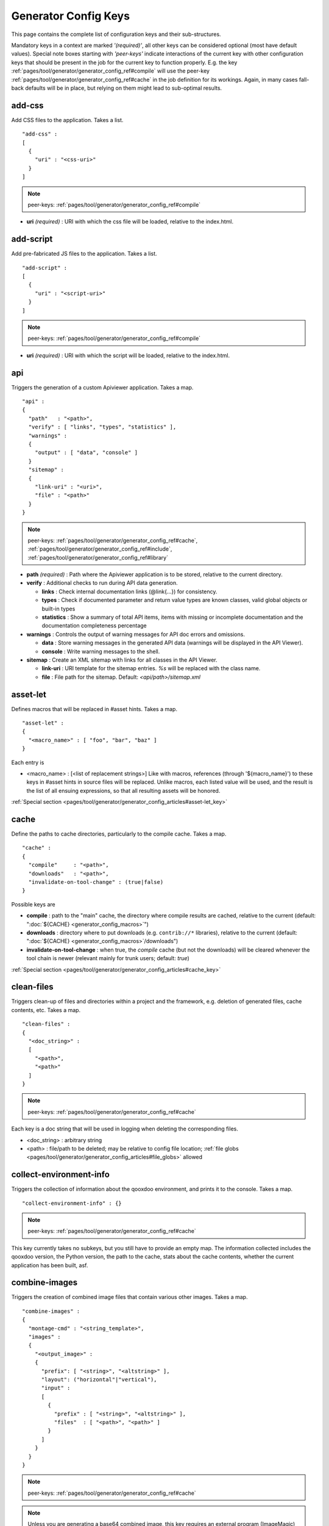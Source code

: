 .. _pages/tool/generator/generator_config_ref#reference_listing_of_config_keys:

Generator Config Keys
********************************

This page contains the complete list of configuration keys and their sub-structures.

Mandatory keys in a context are marked *'(required)'*, all other keys can be considered optional (most have default values). Special note boxes starting with *'peer-keys'* indicate interactions of the current key with other  configuration keys that should be present in the job for the current key to function properly. E.g. the key :ref:`pages/tool/generator/generator_config_ref#compile` will use the peer-key :ref:`pages/tool/generator/generator_config_ref#cache` in the job definition for its workings. Again, in many cases fall-back defaults will be in place, but relying on them might lead to sub-optimal results.

.. _pages/tool/generator/generator_config_ref#add-css:

add-css
==========

Add CSS files to the application. Takes a list.

::

  "add-css" :
  [
    {
      "uri" : "<css-uri>"
    }
  ]

.. note::

  peer-keys: :ref:`pages/tool/generator/generator_config_ref#compile`

* **uri** *(required)* : URI with which the css file will be loaded, relative to the index.html.

.. _pages/tool/generator/generator_config_ref#add-script:

add-script
==========

Add pre-fabricated JS files to the application. Takes a list.

::

  "add-script" :
  [
    {
      "uri" : "<script-uri>"
    }
  ]

.. note::

  peer-keys: :ref:`pages/tool/generator/generator_config_ref#compile`

* **uri** *(required)* : URI with which the script will be loaded, relative to the index.html.

.. _pages/tool/generator/generator_config_ref#api:

api
===

Triggers the generation of a custom Apiviewer application. Takes a map.

::

  "api" :
  {
    "path"   : "<path>",
    "verify" : [ "links", "types", "statistics" ],
    "warnings" :
    {
      "output" : [ "data", "console" ]
    }
    "sitemap" :
    {
      "link-uri" : "<uri>",
      "file" : "<path>"
    }
  }

.. note::

  peer-keys: :ref:`pages/tool/generator/generator_config_ref#cache`, :ref:`pages/tool/generator/generator_config_ref#include`, :ref:`pages/tool/generator/generator_config_ref#library`

* **path** *(required)* : Path where the Apiviewer application is to be stored, relative to the current directory.
* **verify** : Additional checks to run during API data generation.

  * **links** : Check internal documentation links (@link{...}) for consistency.
  * **types** : Check if documented parameter and return value types are known classes, valid global objects or built-in types
  * **statistics** : Show a summary of total API items, items with missing or incomplete documentation and the documentation completeness percentage

* **warnings** : Controls the output of warning messages for API doc errors and omissions.

  * **data** : Store warning messages in the generated API data (warnings will be displayed in the API Viewer).
  * **console** : Write warning messages to the shell.

* **sitemap** : Create an XML sitemap with links for all classes in the API Viewer.

  * **link-uri** : URI template for the sitemap entries. `%s` will be replaced with the class name.
  * **file** : File path for the sitemap. Default: `<api/path>/sitemap.xml`

.. _pages/tool/generator/generator_config_ref#asset-let:

asset-let
=========

Defines macros that will be replaced in #asset hints. Takes a map.

::

  "asset-let" :
  {
    "<macro_name>" : [ "foo", "bar", "baz" ]
  }

Each entry is

* <macro_name> : [<list of replacement strings>] Like with macros, references (through '${macro_name}') to these keys in #asset hints in source files will be replaced. Unlike macros, each listed value will be used, and the result is the list of all ensuing expressions, so that all resulting assets will be honored.

:ref:`Special section <pages/tool/generator/generator_config_articles#asset-let_key>`

.. _pages/tool/generator/generator_config_ref#cache:

cache
=====

Define the paths to cache directories, particularly to the compile cache. Takes a map.

::

  "cache" :
  {
    "compile"     : "<path>",
    "downloads"   : "<path>",
    "invalidate-on-tool-change" : (true|false)
  }

Possible keys are

* **compile** : path to the "main" cache, the directory where compile results are cached, relative to the current (default:  ":doc:`${CACHE} <generator_config_macros>`")
* **downloads** : directory where to put downloads (e.g. ``contrib://*`` libraries), relative to the current (default: ":doc:`${CACHE} <generator_config_macros>`/downloads")
* **invalidate-on-tool-change** : when true, the *compile* cache (but not the downloads) will be cleared whenever the tool chain is newer (relevant mainly for trunk users; default: *true*)

:ref:`Special section <pages/tool/generator/generator_config_articles#cache_key>`

.. _pages/tool/generator/generator_config_ref#clean-files:

clean-files
===========

Triggers clean-up of files and directories within a project and the framework, e.g. deletion of generated files, cache contents, etc. Takes a map.

::

  "clean-files" :
  {
    "<doc_string>" :
    [
      "<path>",
      "<path>"
    ]
  }

.. note::

  peer-keys: :ref:`pages/tool/generator/generator_config_ref#cache`

Each key is a doc string that will be used in logging when deleting the corresponding files.

* <doc_string> : arbitrary string
* <path>       : file/path to be deleted; may be relative to config file location; :ref:`file globs <pages/tool/generator/generator_config_articles#file_globs>` allowed

.. _pages/tool/generator/generator_config_ref#collect-environment-info:

collect-environment-info
========================

Triggers the collection of information about the qooxdoo environment, and prints it to the console. Takes a map.

::

  "collect-environment-info" : {}

.. note::

  peer-keys: :ref:`pages/tool/generator/generator_config_ref#cache`

This key currently takes no subkeys, but you still have to provide an empty map. The information collected includes the qooxdoo version, the Python version, the path to the cache, stats about the cache contents, whether the current application has been built, asf.


.. _pages/tool/generator/generator_config_ref#combine-images:

combine-images
==============

Triggers the creation of combined image files that contain various other images. Takes a map.

::

  "combine-images" :
  {
    "montage-cmd" : "<string_template>",
    "images" :
    {
      "<output_image>" :
      {
        "prefix": [ "<string>", "<altstring>" ],
        "layout": ("horizontal"|"vertical"),
        "input" :
        [
          {
            "prefix" : [ "<string>", "<altstring>" ],
            "files"  : [ "<path>", "<path>" ]
          }
        ]
      }
    }
  }

.. note::

  peer-keys: :ref:`pages/tool/generator/generator_config_ref#cache`

.. note::

  Unless you are generating a base64 combined image, this key requires an external program (ImageMagic) to run successfully.

* **montage-cmd** *(experimental)*: command line for the ImageMagick `montage` command. If you create a binary combined image (e.g. .png, .gif), the *montage* command line utility will be invoked. This command template will be used to invoke it, and is exposed here so you can adjust it to your local ImageMagick installation. If you tweak this template and shuffle things around, make sure the placholders ``%(<name>)s`` remain intact. Example values are:

  * ``"montage @%(tempfile)s -geometry +0+0 -gravity NorthWest -tile %(orientation)s -background None %(combinedfile)s"`` *(for ImageMagick v6.x)*
  * ``"montage -geometry +0+0 -gravity NorthWest -tile %(orientation)s -background None @%(tempfile)s %(combinedfile)s``" *(for ImageMagick v5.x)*

  (default: *""*)

* **images** : map with combine entries

  * **<output_image>** : path of output file; may be relative to the config file location; the file ending determins the file format; use *.png*, *.gif*, etc. for binary formats, or *.b64.json* for base64 combined image

    * **prefix** *(required)*: takes a list; the first element is a prefix of the path given in <output_image>, leading up to, but not including, the library name space of the output image; this prefix will be stripped from the ouput path, and will be replaced by an optional second element of this setting, to eventually obtain the image id of the output image;
    * **layout** : either "horizontal" or "vertical"; defines the layout of images within the combined image (default: "horizontal")
    * **input** *(required)*: list of groups of input files, each group sharing the same prefix; each group consists of:

       * **prefix** *(required)*: takes a list; analogous to the *prefix* attribute of the ouput image, the first element of the setting will be stripped from the path of each input file, and replaced by an optional second element, to obtain the corresponding image id
       * **files** : the list of input image files (:ref:`file globs <pages/tool/generator/generator_config_articles#file_globs>` allowed); may be relative to config file location

The image id's of both the input and output files will be collected in an accompanying *<output_name>.meta* file, for later processing by the generator when creating source and build versions of the app. You may move these files around after creation, but you'll have to keep the combined image and its .meta file together in the same directory. At generation time, the generator will look for an accompanying .meta file for every image file it finds in a library. The combined image's image id will be refreshed from its current location relative to the library's resource path. But the clipped images (the images inside the combined image) will be registered under the image id's given in the .meta file (and for browser that don't support combined images, they'll have to be available on disk under this exact image id).

.. _pages/tool/generator/generator_config_ref#compile:

compile
=======

Triggers the generation of a source or build version of the app. Takes a map.

::

  "compile" :
  {
    "type" : "(source|build|hybrid)"
  }

.. note::

  peer-keys: :ref:`pages/tool/generator/generator_config_ref#compile-options`, :ref:`pages/tool/generator/generator_config_ref#cache`, :ref:`pages/tool/generator/generator_config_ref#include`, :ref:`pages/tool/generator/generator_config_ref#library`

Generate Javascript file(s) for the application that can be loaded in the browser. This includes an inital file that acts as the loader and needs to be included by e.g. the hosting index.html page, and possibly other JS files with class code, I18N files, asf. All necessary settings for the compile run are given in the *compile-options* key, so make sure this one is properly filled.

Possible keys are

* **type** : which build type of the application should be generated (default: *source*); the types are:

  * **source** : all class code and other resources (images etc.) required for the application are referenced in their original source files on disk (e.g. application classes, framework classes, contrib/library classes, etc.); this is optimal for development and debugging (per-file error messages, setting break-points, additional checks and logging are enabled, etc.) but loads slower due to the many individual files; it is also less amenable to loading the application through a web server, and should usually be run directly from the disk (using the *file://* protocol)
  * **hybrid** : is also a development build type and combines some of the advantages of the build version with the source version; as with the source build type, a selected set of classes are loaded directly from their source files (as specified in :ref:`compile-options/code/except <pages/tool/generator/generator_config_ref#compile-options>`); the other classes required by the application are compiled together in common .js files; this allows for faster load times while retaining good debuggability of the selected classes
  * **build** : is the deployment build type; all classes are compiled into a set of common .js files, to minimize load requests; the class code is optionally compressed and optimized (cf. :ref:`compile-options/code/optimize <pages/tool/generator/generator_config_ref#compile-options>`); resource files from all involved libraries are copied to the build directoy, so that it is fully functional and self-contained, and can be copied to e.g. a web server; this build type is unsuitable for development activities, as the code is hard to read and certain development features are optimized away, so it should only be used for production deployment of the application

.. _pages/tool/generator/generator_config_ref#compile-options:

compile-options
===============

Specify various options for compile (and other) keys. Takes a map.

::

  "compile-options" :
  {
    "paths" :
    {
      "file"            : "<path>",
      "file-prefix"     : "<path>",
      "app-root"        : "<path>",
      "gzip"            : (true|false),
      "loader-template" : "<path>"
    },
    "uris" :
    {
      "script"          : "script",
      "resource"        : "resource",
      "add-nocache-param" : (true|false)
    },
    "code" :
    {
      "format"          : (true|false),
      "locales"         : ["de", "en"],
      "optimize"        : ["basecalls", "comments", "privates", "strings", "variables", "variants", "whitespace"],
      "decode-uris-plug"  : "<path>",
      "except"          : ["myapp.classA", "myapp.util.*"]
    }
  }

The *compile-options* key informs all compile actions of the generator. Settings of this key are used e.g. by the jobs that create the source and the build version of an application, though in varying degrees (e.g. the source job only utilizes a few of the settings in this key, and ignores the others). Output Javascript file(s) are generated into the directory of the *paths/file* value, with *path/file* itself being the primary output file. If *paths/file* is not given, the ``APPLICATION`` macro has to be set in the global :ref:`let <pages/tool/generator/generator_config#listing_of_keys_in_context>` section with a proper name, in order to determine a default output file name. For further information see the individual key descriptions to find out which build type utilizes it (in the descriptions, *(<type>)* refers to the :ref:`compile/type <pages/tool/generator/generator_config_ref#compile>`, e.g. *source* or *build*)

Possible keys are

* **paths** : paths for the generated output

  * **file** : the path to the compile output file; can be relative to the config's directory (default: *<type>/script/<appname>.js*)
  * **file-prefix** : path to a file containing %{JS} which will be inserted verbatim at the beginning of each generated output file; this could be a comment with copyright headers (default: *undefined*)
  * **app-root** : (*source*) relative (in the above sense) path to the directory containing the app’s HTML page (default: *./source*)
  * **loader-template** : path to a JS file that will be used as an alternative loader template; for possible macros and structure see the default (default: *${QOOXDOO_PATH}/tool/data/generator/loader.tmpl.js*)
  * **gzip** : whether to gzip output file(s) (default: *false*)

* **uris** : URIs used to reference code and resources

  * **script** : (*build*) URI from application root to code directory (default: *"script"*)
  * **resource** : (*build*) URI from application root to resource directory (default: *"resource"*)
  * **add-nocache-param** : (*source*) whether to add a ``?nocache=<random_number>`` parameter to the URI, to overrule browser caching when loading the application; use the :doc:`ADD_NOCACHE_PARAM <generator_config_macros>` macro to tweak this setting for *source* builds (default: *false*)

* **code** : code options

  * **format** : (*build*) whether to apply simple output formatting (it adds some sensible line breaks to the output code) (default: *false*)
  * **locales** : (*build*) a list of locales to include (default: *["C"]*)
  * **optimize** : list of dimensions for optimization, max. ["basecalls", "comments", "privates", "strings", "variables", "variants", "whitespace"] (default: *[<all>]*) :ref:`special section <pages/tool/generator/generator_config_articles#optimize_key>`
  * **decode-uris-plug** : path to a file containing JS code, which will be plugged into the loader script, into the ``qx.$$loader.decodeUris()`` method. This allows you to post-process script URIs, e.g. through pattern matching. The current produced script URI is available and can be modified in the variable ``euri``.
  * **except** : (*hybrid*) exclude the classes specified in the class pattern list from compilation when creating a :ref:`hybrid <pages/tool/generator/generator_config_ref#compile>` version of the application


.. _pages/tool/generator/generator_config_ref#config-warnings:

config-warnings
===============

*(experimental)*

Taylor configuration warnings. This key can appear both at the config top-level, or at the job-level. Takes a map.

::

  "config-warnings" :
  {
    "job-shadowing"    : ["source-script"],
    "tl-unknown-keys"  : ["baz", "bar"],
    "job-unknown-keys" : ["foo", "bar"],
    "<config_key>"     : ["*"]
  }

Turn off warnings printed by the generator to the console for specific configuration issues. The key is honored both at the top level of the configuration map, and within individual jobs, but some of the sub-keys are only sensible if used at the top-level (This is indicated with the individual key in the list below). Warnings are on by default (equivalent to assigning e.g. *["\*"]* to the corresponding key). Like with the global *let*, a top-level *config-warnings* key is inherited by every job in the config, so its settings are like job defaults. If a given key is not applicable in its context, it is ignored. To turn off **all** warnings for a single generator run (independent of settings given in this key) use the generator ``-q`` :ref:`command line option <pages/tool/generator/generator_usage#command-line_options>`.

* **job-shadowing** *(top-level)* : Job names listed here are not warned about if the current config has a job of this name, and shadows another job of the same name from an included configuration.
* **job-unknown-keys** : List of config keys within a job which are unknown to the generator, but should not be warned about.
* **tl-unknown-keys** *(top-level)* : List of config keys on the top-level configuration map which are unknown to the generator, but should not be warned about.
* **<config_key>** : This is a generic form, where *<config_key>* has to be a legal job-level configuration key (Unknown keys, as stated above, are silently skipped). Currently supported keys are ``exclude``, but more keys (like "let", "packages", ...) might follow. The usual value is a list, where the empty list *[]* means that config warnings for this key are generally on (none exempted), and *["\*"]* means they are generally off (all exempted). The interpretation of the value is key dependent.

  * **exclude** : *[]* List of class patterns in the *exclude* key that the generator should not warn about.

  * **include** : *true/false* Warn about classes which are included without their dependencies.

  * **combine-images** : *true/false* Warn about missing or incorrect prefix spec for the images that go into the combined image.

  * **environment** : *[]* The key recognizes specific elements in its list value:

    * **non-literal-keys** : Don't warn if calls to `qx.core.Environment` use non-literal keys (e.g. *"qx.core.Environment.get(foo)"* where *foo* is a variable).
    * **variants-and-url-settings** : Don't warn if the `qx.allowUrlSettings:true` environment is set while at the same time `variants` optimization is on (the two sort of contradict each other).


.. _pages/tool/generator/generator_config_ref#copy-files:

copy-files
==========

Triggers files/directories to be copied. Takes a map.

::

  "copy-files" :
  {
    "files"     : [ "<path>", "<path>" ],
    "source" : "<path>",
    "target"  : "<path>"
  }

.. note::

  peer-keys: :ref:`pages/tool/generator/generator_config_ref#cache`

Possible keys are

* **files** *(required)* : an array of files/directories to copy; entries will be interpreted relative to the ``source`` key value
* **source** : root directory to copy from; may be relative to config file location (default: "source")
* **target**  : root directory to copy to; may be relative to config file location (default: "build")

.. _pages/tool/generator/generator_config_ref#copy-resources:

copy-resources
==============

Triggers the copying of resources. Takes a map.

::

  "copy-resources" :
  {
    "target" : "<path>"
  }

.. note::

  peer-keys: :ref:`pages/tool/generator/generator_config_ref#cache`, :ref:`pages/tool/generator/generator_config_ref#include`, :ref:`pages/tool/generator/generator_config_ref#library`

Possible keys are

* **target** : root target directory to copy resources to; may be relative to the config file location (default: "build")

Unlike :ref:`pages/tool/generator/generator_config_ref#copy-files`, ``copy-resources`` does not take either a "source" key, nor a "files" key. Rather, a bit of implicit knowledge is applied. Resources will be copied from the involved libraries' ``source/resource`` directories (this obviates a "source" key). The list of needed resources is derived from the class files (e.g. from ``#asset`` hints - this obviates the "files" key), and then the libraries are searched for in order. From the first library that provides a certain resource, this resource is copied to the target folder. This way you can use most resources from a standard library (like the qooxdoo framework library), but still "shadow" a few of them by resources of the same path from a different library, just by tweaking the order in which these libraries are listed in the :ref:`pages/tool/generator/generator_config_ref#library` key.


.. _pages/tool/generator/generator_config_ref#default-job:

default-job
============

Default job to be run. Takes a string.

::

  "default-job" : "source"

If this key is present in a configuration file, the named job will be run by default when no job argument is passed to the generator on the command line.


.. _pages/tool/generator/generator_config_ref#dependencies:

dependencies
============

Allows you to influence the way class dependencies are processed by the generator. Takes a map.

::

  "dependencies" :
  {
    "follow-static-initializers"  : (true|false),
    "sort-topological"            : (true|false)
  }

* **follow-static-initializers** *(experimental!)*: Try to resolve dependencies introduced in class definitions when calling static methods to initialize map keys (default: *false*).
* **sort-topological** *(experimental!)*: Sort the classes using a topological sorting of the load-time dependency graph (default: *false*).

.. _pages/tool/generator/generator_config_ref#desc:

desc
====

Provides some descriptive text for the job.

::

  "desc" : "Some text."

The descriptive string provided here will be used when listing jobs on the command line. (Be aware since this is a normal job key it will be passed on through job inheritance, so when you look at a specific job in the job listing you might see the job description of some ancestor job).


.. _pages/tool/generator/generator_config_ref#environment:

environment
===========

Define global key-value mappings for the application. Takes a map.

::

  "environment" :
  {
    "<key>" : (value | [<value>, ... ])
  }

The "environment" of a qooxdoo application can be viewed as a global, write-once key-value store. The *environment* key in a configuration allows you to pre-define values for such keys. All key-value pairs are available at run time through `qx.core.Environment <http://api.qooxdoo.org/%{version}/#qx.core.Environment>`_. There are pre-defined keys that are established by qooxdoo, and you can add user-defined keys. Both are handled the same.

Possible keys are

* **<key>** : a global key; keys are just strings; see `qx.core.Environment`_ for a list of pre-defined keys; if you provide a user-defined key, make sure it starts with a name space and a dot (e.g. *"myapp.keyA"*); the entry's value is either a scalar value, or a list of such values.

As soon as you specify more than one element in the list value for a key, the generator will generate different builds for each element. If the current job has more than one key defined with multiple elements in the value, the generator will generate a dedicated build **for each possible combination** of the given keys. See special section.

:ref:`Special section <pages/tool/generator/generator_config_articles#environment_key>`


.. _pages/tool/generator/generator_config_ref#exclude:

exclude
=======

Exclude classes from processing in the job. Takes an array of class specifiers.

::

  "exclude" : ["qx.util.*"]

Classes specified through the *exclude* key are excluded from the job processing, e.g. from the generated build output. The class specifiers can include simple wildcards like ``"qx.util.*"`` denoting class id's matching this pattern, including those from sub-name spaces.

A leading ``=`` in front of a class specifier (like in ``"=qx.util.*"``) means to also remove all  dependencies of the specified classes from the build, irrespective of whether they are required by other classes as well. So this will create builds that are no longer self-contained, and will break at runtime unless the required classes are provided otherwise.


.. _pages/tool/generator/generator_config_ref#export:

export
======

List of jobs to be exported if this config file is included by another, or to the generator if it is an argument.

::

  "export" : ["job1", "job2", "job3"]

Only exported jobs will be seen by importing config files. If the current configuration file is used as an argument to the generator (either implicitly or explicitly with *-c*), these are the jobs the generator will list with *generate.py x*, and only these jobs will be runnable with *generate.py <jobname>*.

.. _pages/tool/generator/generator_config_ref#extend:

extend
======

Extend the current job with other jobs. Takes an array of job names.

::

  "extend" : [ "job1", "job2", "job3" ]

The information of these (previously defined) jobs are merged into the current job description. Keys and their values missing in the current description are added, existing keys take precedence and are retained (with some keys that are merged).

:ref:`Special section <pages/tool/generator/generator_config_articles#extend_key>`

.. _pages/tool/generator/generator_config_ref#fix-files:

fix-files
=========

Fix white space in Javascript class files. Takes a map.

::

  "fix-files" :
  {
    "eol-style" : "(LF|CR|CRLF)",
    "tab-width" : 2
  }

.. note::

  peer-keys: :ref:`pages/tool/generator/generator_config_ref#library`

*fix-files* will normalize white space in source code, by converting tabs to spaces, removing trailing white space in lines, and unifying the line end character sequence.

Possible keys are

* **eol-style** : determines which line end character sequence to use (default: *LF*)
* **tab-width** : the number of spaces to replace tabs with (default: *2*)

.. _pages/tool/generator/generator_config_ref#include:

include
=======

Include classes to be processed in the job. Takes an array of class specifiers.

::

  "include" : ["qx.util.*"]

The class specifiers can include simple wildcards like 'qx.util.*' denoting all classes starting with the 'qx.util' name space. A leading ``=`` in front of a class specifier (e.g. '=qx.util.*') means 'without dependencies'. In this case, exactly the listed classes are included (wildcards expanded), but not their dependencies. Otherwise, for the given classes their dependencies are calculated recursively, and those classes are also included.

.. _pages/tool/generator/generator_config_ref#include_top-level:

include (top-level)
===================

Include external config files. Takes a list of maps.

::

  "include" :
  [
    {
      "path"   : "<path>",
      "as"     : "<name>",
      "import" : ["job1", "job2", "job3"],
      "block"  : ["job4", "job5"]
    }
  ]

Within each specifying map, you can specify

* **path** *(required)*: Path string to the external config file which is interpreted *relative* to the current config file
* **as** : Identifier that will be used to prefix the external job names on import; without it, job names will be imported as they are.
* **import** : List of job names to import; this list will be intersected with the ``export`` list of the external config, and the resulting list of jobs will be included. :  A single entry can also be a map of the form *{"name": <jobname>, "as": <alias>}*, so you can import individual jobs under a different name.
* **block** : List of job names to block during import; this is the opposite of the ``import`` key and allows you to block certain jobs from being imported (helpful if you want to import most but not all of the jobs offered by the external configuration).

:ref:`Special section <pages/tool/generator/generator_config_articles#include_key_top-level_-_adding_features>`

.. _pages/tool/generator/generator_config_ref#jobs:

jobs
====

Define jobs for the generator. Takes a map.

::

  "jobs" :
  {
    "<job_name>" : { <job_definition> }
  }

Job definitions can take a lot of the predefined keys that are listed on this page (see the :ref:`overview <pages/tool/generator/generator_config#listing_of_keys_in_context>` to get a comprehensive list). The can hold "actions" (keys that cause the generator to perform some action), or just settings (which makes them purely declarative). The latter case is only useful if those jobs are included by others (through the :ref:`pages/tool/generator/generator_config_ref#extend` key, and thus hold settings that are used by several jobs (thereby saving you from typing).

.. _pages/tool/generator/generator_config_ref#let:

let
===

Define macros. Takes a map.

::

  "let" :
  {
    "<macro_name>"  : "<string>",
    "<macro_name1>" : [ ... ],
    "<macro_name2>" : { ... }
  }

Each key defines a macro and the value of its expansion. The expansion may contain references to previously defined macros (but no recursive references). References are denoted by enclosing the macro name with ``${...}`` and can only be used in strings. If the value of the macro is a string, references to it can be embedded in other strings (e.g. like "/home/${user}/profile"); if the value is a structured expression, like an array or map, references to it must fill the entire string (e.g. like "${MyList}").

* <macro_name> : The name of the macro.

:ref:`Special section <pages/tool/generator/generator_config_articles#let_key>`

.. _pages/tool/generator/generator_config_ref#let_top-level:

let (top-level)
===============

Define default macros. Takes a map (see the other :ref:`'let' <pages/tool/generator/generator_config_ref#let>`). Everything of the normal 'let' applies here, except that this let map is included automatically into every job run. There is no explicit reference to it, so be aware of side effects.

.. _pages/tool/generator/generator_config_ref#library:

library
=======

Define libraries to be taken into account for this job. Takes an array of maps.

::

  "library" :
  [
    {
      "manifest"   : "<path>",
      "uri"        : "<from_html_to_manifest_dir>"
    }
  ]

Each map can contain the keys

* **manifest** *(required)* : path to the "Manifest" file of the library; may be relative to config file location; may use ``contrib://`` scheme
* **uri** : URI prefix from your HTML file to the directory of the library's "Manifest" file

:ref:`Special section <pages/tool/generator/generator_config_articles#library_key_and_manifest_files>`

.. _pages/tool/generator/generator_config_ref#lint-check:

lint-check
==========

Check Javscript source code with a lint-like utility. Takes a map.

::

  "lint-check" :
  {
    "allowed-globals" : [ "qx", "${APPLICATION}" ],
    "ignore-catch-param"            : (true|false),
    "ignore-deprecated-symbols"     : (true|false),
    "ignore-environment-nonlit-key" : (true|false),
    "ignore-finally-without-catch"  : (true|false),
    "ignore-multiple-mapkeys"       : (true|false),
    "ignore-multiple-vardecls"      : (true|false),
    "ignore-no-loop-block"          : (true|false),
    "ignore-reference-fields"       : (true|false),
    "ignore-undeclared-privates"    : (true|false),
    "ignore-undefined-globals"      : (true|false),
    "ignore-unused-parameter"       : (true|false),
    "ignore-unused-variables"       : (true|false),
    "run"                           : (true|false),
    "warn-unknown-jsdoc-keys"       : (true|false),
    "warn-jsdoc-key-syntax"         : (true|false)
  }

.. note::

  peer-keys: :ref:`pages/tool/generator/generator_config_ref#library`, :ref:`pages/tool/generator/generator_config_ref#include`

The general idea of the *ignore-\** options is to say that the lint checking will check as much issues as it can, and you can turn off certain checks by setting their *ignore-\** option to true. A few that are considered too picky are also true in the default config. Those can of course be enabled by setting them to false in your own configuration.

Keys are:

* **allowed-globals** : list of names that are not to be reported as bad use of globals

* **ignore-catch-param** *(experimental)*     :
    Don't check whether the exception parameter of a *catch* clause might overwrite an existing variable binding (s. `bug#1207 <%{bug}1207>`__). *(default: false)*

* **ignore-deprecated-symbols** *(experimental)*     :
    Ignore built-in symbols that are considered bad use, like *alert* or *eval*. *(default: false)*

* **ignore-environment-nonlit-key** *(experimental)* :
    Ignore calls to *qx.core.Environment.(get|select)* with a non-literal key (Those calls cannot be optimized). *(default: false)*

* **ignore-finally-without-catch** *(experimental)*  :
    Ignore if *try* statement has a *finally* clause, but no *catch* clause, as the *finally* clause might not be run in some browsers (s. `bug#3688 <%{bug}3688>`__). *(default: false)*

* **ignore-multiple-mapkeys** *(experimental)*       :
    Ignore using the same key in a map multiple times (Only the last occurrence will persist). *(default: false)*

* **ignore-multiple-vardecls** *(experimental)*      :
    Ignore multiple declarations of the same variable (Ie. multiple 'var' statements for the same identifier). *(default: true)*

* **ignore-no-loop-block** *(experimental)*          :
    Ignore bodies of loops or conditions that are not enclosed in ``{`` and ``}``. *(default: false)*

* **ignore-reference-fields** *(experimental)*       :
    Ignore reference data types in :ref:`class member attributes <pages/classes#instance_members>` (Those values will be shared across all instances of the class). *(default: false)*

* **ignore-undeclared-privates** *(experimental)*    :
    Ignore use of :ref:`private members <pages/classes#access>` in class code without them being declared in the class map. *(default: false)*

* **ignore-undefined-globals** *(experimental)*      :
    Ignore symbols that belong to the global scope, and are not recognized as known built-in symbols or class names (You usually want to avoid those). With this option set to *false*, i.e. those globals being warned about, you can still silence the warning for symbols given in the ``allowed-globals`` option. *(default: false)*

* **ignore-unused-parameter** *(experimental)*       :
    Ignore parameters of functions or catch statements that are not used in their respective body. *(default: true)*

* **ignore-unused-variables** *(experimental)*       :
    Ignore variables that are declared in a scope but not used. *(default: false)*

* **run** *(experimental)* :
    When set to *true* the actual lint checking will be performed. This key allows you to carry lint options in jobs without actually triggering the lint action. *(default: false)*

* **warn-unknown-jsdoc-keys** *(experimental)* :
    Unknown JSDoc @ keys are generally accepted (i.e. keys not listed in :doc:`/pages/development/api_jsdoc_ref`); setting this option to *true* will issue a warnings about them. *(default: false)*

* **warn-jsdoc-key-syntax** *(experimental)* :
    Warn if a known @ key is encountered that does not comply to the parsing rules (as given in :doc:`/pages/development/api_jsdoc_ref`); setting this option to *false* will disable warnings about them. *(default: true)*


.. _pages/tool/generator/generator_config_ref#log:

log
===

Configure log/reporting features. Takes a map.

::

  "log" :
  {
    "classes-unused" : [ "custom.*", "qx.util.*" ],
    "dependencies"   :
    {
      "type"         : ("using"|"used-by"),
      "phase"        : ("runtime"|"loadtime"|null),
      "include-transitive-load-deps" : (true|false),
      "force-fresh-deps" : (true|false),
      "format"       : ("txt"|"dot"|"json"|"provider"|"flare"|"term"),
      "dot"          :
      {
        "root"           : "custom.Application",
        "file"           : "<filename>",
        "radius"         : 5,
        "span-tree-only" : (true|false),
        "compiled-class-size" : (true|false)
      },
      "json"         :
      {
        "file"       : "<filename>",
        "pretty"     : (true|false)
      },
      "flare"        :
      {
        "file"       : "<filename>",
        "pretty"     : (true|false)
      }
    },
    "filter"         :
    {
      "debug"        : [ "generator.code.PartBuilder.*" ]
    },
    "privates"       : (true|false),
    "resources"      :
    {
      "file"         : "<filename>"
    },
    "translations"   :
    {
      "untranslated-keys":
      {
        "skip-locales"   : ["C"]
      }
    }
  }

.. note::

  peer-keys: :ref:`pages/tool/generator/generator_config_ref#cache`, :ref:`pages/tool/generator/generator_config_ref#include`, :ref:`pages/tool/generator/generator_config_ref#library`, :ref:`pages/tool/generator/generator_config_ref#compile-options`

This key allows you to enable logging features along various axes.

* **classes-unused** : Report unused classes for the name space patterns given in the list.
* **dependencies** : print out dependency relations of classes

  * **type** *(required)*: which kind of dependencies to log

    * ``using``: dependencies of the current class to other classes; uses the **using** key; supports ``txt``, ``dot``, ``json`` and ``flare`` output formats
    * ``used-by``: dependencies of other classes to the current class; supports only ``txt`` format

  * **phase** : limit logging to run-time or load-time dependencies; use ``null`` if you want to have both (default: *loadtime*)
  * **include-transitive-load-deps** : for *load-time* dependencies, whether transitive dependencies (i.e. dependencies that are not lexically in the code, but are required at load-time by some lexical dependency) should be included (default: *true*)
  * **force-fresh-deps** : force to re-calculate the class dependencies before logging them; this will take considerably longer but assures that the dependencies match exactly the latest state of the source trees (interesting after *statics* optimization; default: *false*)
  * **format** : format of the dependency output (default: *txt*)

    * ``txt``: textual output to the console
    * ``dot``: generation of a Graphviz dot file; uses the **dot** key
    * ``json``: "native" Json data structure (reflecting the hierarchy of the txt output class -> [run|load]); uses the **json** key
    * ``provider``: similar to the ``json`` output, but all id's are given as path suffixes (slashes between name spaces, file extensions), and dependencies are extended with resource id's and translatable string keys (as ``translation#<key>``); uses the **json** key
    * ``flare``: Json output suitable for Prefuse Flare depencency graphs; uses the **flare** key
    * ``term``: textual output to the console, in the form of a term *depends(<class>, [<load-deps>,...], [<run-deps>,...])*

  * **dot**:

    * **span-tree-only**: only create the spanning tree from the root node, rather than the full dependency graph; reduces graph complexity by limiting incoming edges to one (i.e. for all classes at most one arrow pointing to them will be shown), even if more dependency relations exist
    * **root** : the root class for the ``dot`` format output; only dependencies starting off of this class are included
    * **file** : output file path (default *deps.dot*)
    * **radius** : include only nodes that are within the given radius (or graph distance) to the root node
    * **compiled-class-size** : use compiled class size to highlight graph nodes, rather than source file sizes; if true classes might have to be compiled to determine their compiled size, which could cause the log job to run longer; compile optimization settings are searched for in :ref:`compile-options/code/optimize <pages/tool/generator/generator_config_ref#compile-options>`, defaulting to none;  (default *true*)

  * **json**:

    * **file** : output file path (default *deps.json*)
    * **pretty** : produce formatted Json, with spaces and indentation; if *false* produce compact format (default: *false*)

  * **flare**:

    * **file** : output file path (default *flare.json*)
    * **pretty** : produce formatted Json, with spaces and indentation; if *false* produce compact format (default: *false*)

* **filter** : allows you to define certain log filter

  * **debug** : in debug ("verbose") logging enabled with the ``-v`` command line switch, only print debug messages from generator modules that match the given pattern

* **privates** : print out list of classes that use a specific private member
* **resources**: writes the map of resource infos for the involved classes to a json-formatted file

  * **file** : output file path (default *resources.json*)

* **translations** : influence messages about translations

  * **untranslated-keys** :

    * **skip-locales** : skip locales given in the list when reporting about untranslated msgid's in a built application (default: *[]*)


:ref:`Special section <pages/tool/generator/generator_config_articles#log_key>`.

.. _pages/tool/generator/generator_config_ref#migrate-files:

migrate-files
=============

Migrate source files to current qooxdoo version. Takes a map.

::

  "migrate-files" :
  {
     "from-version" : "0.7",
     "migrate-html" : false
  }

This key will invoke the mechanical migration tool of qooxdoo, which will run through the class files an apply successive sequences of patches and replacements to them. This allows to apply migration steps automatically to an existing qooxdoo application, to make it better comply with the current SDK version (the version the key is run in). Mind that you might have to do further adaptions by hand after the automatic migration has run. The migration tool itself is interactive and allows entering migration parameters by hand.

* **from-version** : qooxdoo version of the code before migration
* **migrate-html** : whether to patch .html files in the application (e.g. the index.html)

.. _pages/tool/generator/generator_config_ref#name:

name
====

Provides some descriptive text for the whole configuration file.

::

  "name" : "Some text."

.. _pages/tool/generator/generator_config_ref#packages:

packages
========

Define packages for this app. Takes a map.

::

  "packages" :
  {
    "parts"  :
    {
      "<part_name>" :
      {
        "include"                  : [ "app.class1", "app.class2", "app.class3.*" ],
        "expected-load-order"      : 1,
        "no-merge-private-package" : (true|false)
      }
    },
    "sizes"  :
    {
      "min-package"           : 1,
      "min-package-unshared"  : 1
    },
    "init"             : "<part_name>",
    "separate-loader"  : (true|false),
    "i18n-as-parts"    : (true|false),
    "additional-merge-constraints" : (true|false),
    "verifier-bombs-on-error"      : (true|false)
  }

.. note::

  peer-keys: :ref:`pages/tool/generator/generator_config_ref#compile`, :ref:`pages/tool/generator/generator_config_ref#library`, :ref:`pages/tool/generator/generator_config_ref#include`

Keys are

* **parts** : map of part names and their properties

  * <part_name> :

    * **include** *(required)*: list of class patterns
    * **expected-load-order** : integer > 0 (default: *undefined*)
    * **no-merge-private-package** : whether the package specific to that individual part should not be merged; this can be used when carving out resource-intensive parts (default: *false*)

* **sizes** : size constraints on packages

  * **min-package** : minimal size of a package in KB (default: 0)
  * **min-package-unshared** : minimal size of an unshared package in KB (default: <min-package>)

* **init** : name of the initial part, i.e. the part to be loaded first (default: *"boot"*)
* **separate-loader** : whether loader information should be included with the boot package, or be separate; if set true, the loader package will contain no class code (default: *false*)
* **i18n-as-parts** : whether internationalization information (translations, CLDR data) should be included with the packages, or be separate; if set true, the code packages will contain no i18n data; rather, i18n data will be generated in dedicated parts, which have to be loaded by the application explicitly; see :ref:`special section <pages/tool/generator/generator_config_articles#i18n-with-boot>` (default: *false*)
* **additional-merge-constraints** : if set to false, the generator will be more permissive when merging one package into another, which might result in fewer packages at the end, but can also result in consistencies which the part verifier will complain about (default: *true*)
* **verifier-bombs-on-error** : whether the part verifier should raise an exception, or just warn and continue (default: *true*)

:ref:`Special section <pages/tool/generator/generator_config_articles#packages_key>`

.. _pages/tool/generator/generator_config_ref#pretty-print:

pretty-print
============

Triggers code beautification of source class files (in-place-editing). An empty map value triggers default formatting, but further keys can tailor the output.

::

  "pretty-print" :
  {
    "general" :
    {
      "indent-string"        : "  ",
      "text-width"           : 80
    },
    "comments" :
    {
      "block"  :
      {
        "add"  : true
      },
      "trailing" :
      {
        "keep-column"        : false,
        "comment-cols"       : [50, 70, 90],
        "padding"            : "  "
      }
    },
    "code" :
    {
      "align-with-curlies"   : false,
      "open-curly" :
      {
        "newline-before"     : "m",
        "indent-before"      : false
      }
    }
  }

.. note::

  peer-keys: :ref:`pages/tool/generator/generator_config_ref#library`, :ref:`pages/tool/generator/generator_config_ref#include`

Keys are:

* **general** : General settings.

  * **indent-string** : "<whitespace_string>", e.g. "\\t" for tab (default: *"  "* (2 spaces))
  * **text-width** : <int >= 0> the intended text width for each source line (0 disables text width); this width is striven for, but is not a hard limit (e.g. string literals that are longer are not broken up). (default: *0*)

* **comments** : Settings for pretty-printing comments.

  * **block** : Settings for block comments ("/\*...\*/")

    * **add** : (true|false) Whether to automatically add JSDoc comment
      templates, e.g. ahead of method definitions (default: *false*)

  * **trailing** : Settings for pretty-printing comments that start after some
    code and do not end before the end of the line ("//..." and "/\*...\*/").

    * **keep-column** : (true|false) Tries to fix the start column of trailing
      comments to the value in the original source (default: *false*)
    * **comment-cols** : [n1, n2, ..., nN] Column positions to start trailing
      comments at, e.g. [50, 70, 90] (default: *[]*)
    * **padding** : "<whitespace_string>" White space to be inserted after
      statement end and beginning of comment (default: *"  "* (2 spaces))

* **code** : Settings for pretty-printing code blocks.

  * **align-with-curlies** : (true|false) Whether to put a block at the same
    column as the surrounding/ending curly bracket (default: *false*)
  * **open-curly** : Settings for the opening curly brace '{'.

    * **newline-before** : "([aA]|[nN]|[mM])" Whether to insert a line break
      before the opening curly always (aA), never (nN) or mixed (mM) depending on
      block complexity (default: *"m"*)
    * **indent-before** : (true|false) Whether to indent the opening curly if it
      is on a new line (default: *false*)

.. _pages/tool/generator/generator_config_ref#provider:

provider
============

Collects application classes, resources, translateable strings and dependency information in a specific directory structure, under the ``provider`` root directory. Takes a map.

::

  "provider" :
  {
    "app-root" : "./provider",
    "include"  : ["${APPLICATION}.*"],
    "exclude"  : ["${APPLICATION}.test.*"]
  }

.. note::

  peer-keys: :ref:`pages/tool/generator/generator_config_ref#library`, :ref:`pages/tool/generator/generator_config_ref#cache`

Keys are:

* **app-root** : Chose a different root directory for the output (default: *./provider*).
* **include**  : Name spaces for classes and resources to be included (default: *${APPLICATION}.\**).
* **exclude**  : Name spaces for classes and resources to be excluded (default: *${APPLICATION}.test.\**).


.. _pages/tool/generator/generator_config_ref#require:

require
=======

Define prerequisite classes needed at load time. Takes a map.

::

  "require" :
  {
    "<class_name>" : [ "qx.util", "qx.fx" ]
  }

Each key is a

* <class_name> : each value is an array of required classes for this class.

.. _pages/tool/generator/generator_config_ref#run:

run
===

Define a list of jobs to run. Takes an array of job names.

::

  "run" : [ "<job1>", "<job2>", "<job3>" ]

These jobs will all be run in place of the defining job (which is sort of a 'meta-job'). All further settings in the defining job will be inherited by the listed jobs (so be careful of side effects).

:ref:`Special section <pages/tool/generator/generator_config_articles#run_key>`


.. _pages/tool/generator/generator_config_ref#shell:

shell
=====

Triggers the execution of external commands. Takes a map.

::

  "shell" :
  {
    "command" : ("echo foo bar baz"|["echo foo", "echo bar", "echo baz"])
  }

.. note::

  peer-keys: :ref:`pages/tool/generator/generator_config_ref#cache`

Possible keys are

* **command** : command string or list of command strings to execute by shell

*Note*: Generally, the command string is passed to the executing shell "as is", with one exception: Relative paths are absolutized, so you can run those jobs from remote directories. In order to achieve this, all strings of the command are searched for path separators (e.g. '/' on Posix systems, '\\' on Windows - be sure to encode this as '\\\\' on Windows as '\\' is the Json escape character). Those strings are regarded as paths and - unless they are already absolute - are absolutized, relative to the path of the current config. So e.g. instead of writing ::

    "cp file1 file2"

you should write ::

    "cp ./file1 ./file2"

and it will work from everywhere.

.. _pages/tool/generator/generator_config_ref#simulate:

simulate
========

Runs a suite of GUI tests (simulated interaction). Takes a map.

::

  "simulate" :
  {
    "java-classpath" : ["../rhino/js.jar", "../selenium/selenium-java-client-driver.jar"],
    "qxselenium-path" : "${SIMULATOR_ROOT}/tool",
    "rhino-class" : "org.mozilla.javascript.tools.shell.Main",
    "simulator-script" : "${BUILD_PATH}/script/simulator.js"
  }

Possible keys are

* **java-classpath** *(required)*: Java classpath argument for Rhino application. Takes an Array. Must point to the Selenium client driver and Rhino JARs. (default: *${SIMULATOR_CLASSPATH}*)
* **qxselenium-path** *(required)*: Location of the QxSelenium Java class. (default: *${SIMULATOR_ROOT}/tool*)
* **rhino-class** *(required)*: Full name of the Mozilla Rhino class that should be used to run the simulation. Set to *org.mozilla.javascript.tools.debugger.Main* to run the test application in Rhino's visual debugger. (default: *org.mozilla.javascript.tools.shell.Main*)
* **simulator-script** *(required)*: Path of the compiled Simulator application to be run. (default: *${ROOT}/simulator/script/simulator.js*)

.. _pages/tool/generator/generator_config_ref#slice-images:

slice-images
============

Triggers cutting images into regions. Takes a map.

::

  "slice-images" :
  {
    "convert-cmd" : "<string_template>",
    "images" :
    {
      "<input_image>" :
      {
          "prefix"       : "<string>",
          "border-width" : (5 | [5, 10, 5, 10]),
          "trim-width"   : (true|false)
      }
    }
  }

.. note::

  peer-keys: :ref:`pages/tool/generator/generator_config_ref#cache`

.. note::

  This key requires an external program (ImageMagic) to run successfully.

* **convert-cmd** *(experimental)*: command line for the ImageMagick `convert` command. If you create clippings of an image, the *convert* command line utility will be invoked. This command template will be used to invoke it, and is exposed here so you can adjust it to your local ImageMagick installation. If you tweak this template and shuffle things around, make sure the placholders ``%(<name>)s`` remain intact. Example value:

  * ``"convert %(infile)s -crop %(xoff)sx%(yoff)s+%(xorig)s+%(yorig)s +repage %(outfile)s"`` *(for ImageMagick v5.x, v6.x)*

  (default: *""*)

* **images** : map with slice entries.

  * **<input_image>** :  path to input file for the slicing; may be relative to config file location

    * **prefix** *(required)* : file name prefix used for the output files; will be interpreted relative to the input file location (so a plain name will result in output files in the same directory, but you can also navigate away with ``../../....`` etc.)
    * **border-width** : pixel width to cut into original image when slicing borders etc. Takes either a single integer (common border width for all sides) or an array of four integers (top, right, bottom, left).
    * **trim-width** : reduce the width of the center slice to no more than 20 pixels. (default: *true*)

.. _pages/tool/generator/generator_config_ref#translate:

translate
=========

(Re-)generate the .po files (usually located in ``source/translation``) from source classes. Takes a map. The source classes of the  specified name space are scanned for translatable strings. Those strings are extracted and put into map files (.po files), one for each language. Those .po files can then be edited to contain the proper translations of the source strings. For a new locale, a new file will be generated. For existing .po files, re-running the job will add and remove entries as appropriate, but otherwise keep existing translations.

::

  "translate" :
  {
    "namespaces"               : [ "qx.util" ],
    "locales"                  : [ "en", "de" ],
    "pofile-with-metadata"     : (true|false)
    "poentry-with-occurrences" : (true|false)
  }

.. note::

  peer-keys: :ref:`pages/tool/generator/generator_config_ref#cache`, :ref:`pages/tool/generator/generator_config_ref#library`

* **namespaces** *(required)* : List of name spaces for which .po files should be updated.
* **locales** :  List of locale identifiers to update.
* **pofile-with-metadata** : Whether meta data is automatically added to a *new* .po file; on existing .po files the meta data is retained (default: *true*)
* **poentry-with-occurrences** : Whether each PO entry is preceded by ``#:`` comments in the *.po* files, which indicate in which source file(s) and line number(s) this key is used (default: *true*)

.. _pages/tool/generator/generator_config_ref#use:

use
===

Define prerequisite classes needed at run time. Takes a map.

::

  "use" :
  {
    "<class_name>" : [ "qx.util", "qx.fx" ]
  }

Each key is a

* **<class_name>** : each value is an array of used classes of this class.


.. _pages/tool/generator/generator_config_ref#watch-files:

watch-files
===========

Watch arbitrary files or directories for changes.

::

  "watch-files" :
  {
    "paths"   : [ "file/or/dir/to/watch" ],
    "command" : 
    {
      "line"  : "generate.py source",
      "per-file" : (true|false)
    }
    "include" : [ "*.js" ],
    "include-dirs"    : (true|false),
    "check-interval"  : 10,
    "exit-on-retcode" : (true|false)
  }

.. note::

  peer-keys: :ref:`pages/tool/generator/generator_config_ref#cache`

* **paths** *(required)* : List of  paths to files or directories which should be watched. If an entry is a directory, it is watched recursively (directories themselves are included according to the ``include-dirs`` key).
* **command** :

  * **line** : *(required)* : Shell command line to be executed when a change is detected. There are a couple of placeholders available that can be interpolated into the command string with ``%(<KEY>)``. The different keys are:

    .. list-table::
      :widths: 10 90
      :header-rows: 1

      * - Key
        - Description
      * - ``FILELIST`` 
        - the (space-separated) list of file paths that have changed (e.g. *foo/bar/baz.js foo/bar/yeo.js*)
      * - ``FILE`` 
        - the individual file path that has changed (e.g. *foo/bar/baz.js*; interesting when *per-file* is true)
      * - ``DIRNAME`` 
        - the directory path of an individual file (e.g. *foo/bar* in *foo/bar/baz.js*)
      * - ``BASENAME`` 
        - just the basename of an individual file including extension (e.g. *baz.js* in *foo/bar/baz.js*)
      * - ``FILENAME`` 
        - the file name without path and extension (e.g. *baz* in *foo/bar/baz.js*)
      * - ``EXTENSION`` 
        - the file extension (e.g. *.js* in *foo/bar/baz.js*)


    For example, this can be used to create a command line like this ::
    
      sass %(FILE) > path/to/css/%(FILENAME).css
    
    which runs an SCSS compiler on a .scss file (assuming these files are watched), and redirects the output to a file with same name but a .css extension, in a different path.

    Mind that if you specified multiple ``paths`` the command will be applied if *any* of them change, but for all the execution context will be the same, e.g. have the same current directory. There is currently no implicit ``cd`` or calculation of file paths relative to their watched roots or similar.

  * **per-file** : Whether the command should be executed for each file that has been changed. If true, command will be invoked for each file that has changed since the last check. (default: *false*)

* **include** : List of file globs to be selected when watching a directory tree. (default: *[\*]*)
* **include-dirs** : Whether to include directories in the list of changed files when watching a directory tree. (default: *false*)
* **check-interval** : Seconds of elapsed time between checks for changes. (default: *2*)
* **exit-on-retcode**: Whether to terminate when the given command returns a return code != 0, or to continue in this case. (default *false*)


.. _pages/tool/generator/generator_config_ref#web-server:

web-server
==========

*(experimental)*

Start a mini web server to serve local files.

::

    "web-server" :
    {
      "document-root" : "",
      "server-port"  : 8080,
      "log-level"    : "error",
      "allow-remote-access" : false
    }

.. note::

  peer-keys: :ref:`pages/tool/generator/generator_config_ref#cache`, :ref:`pages/tool/generator/generator_config_ref#library`

* **document-root** : File system path to use as the web server's document root. Best left empty, so the Generator calculates a common root path of all involved %{qooxdoo} libraries. For this to work, your libraries should be collected in the :ref:`"libraries" <pages/tool/generator/generator_default_jobs#libraries>` default job. (default: *""*)
* **server-port** : The port the server should listen on. (default: *8080*)
* **log-level** : Log level of the server, ``"error"`` for errors, ``"info"`` for more verbose logging, ``"fatal"`` for no logging. (default: *"error"*)
* **allow-remote-access** : Whether the web server allows access from other hosts. If set to false, access is only allowed from *localhost*. This is recommended as the web server might expose a substantial part of your hard disk, including directory indexes. (default: *false*)


.. _pages/tool/generator/generator_config_ref#web-server-config:

web-server-config
==================

*(experimental)*

Create a web server configuration for the local source version.

::

    "web-server-config" :
    {
      "output-dir"     : ".",
      "template-dir"   : "<path>",
      "httpd-type"     : "apache2",
      "httpd-host-url" : "http://localhost:8080"
    }

.. note::

  peer-keys: :ref:`pages/tool/generator/generator_config_ref#cache`, :ref:`pages/tool/generator/generator_config_ref#library`

* **output-dir** : Directory path where the configuration file is stored. The file itself is named as ``"<httpd-type>.conf"`` so the name already exposes for which server it is being generated. (default: *.*)
* **template-dir** : Directory path where to look for web server-specific
  configuration templates. The file name itself is constructed as ``"httpd.<httpd-type>.tmpl.conf"``. (default: *${QOOXDOO_PATH}/tool/data/generator/*)

  Templates can make use of several macros that will expanded during the
  generation process. Macros are referenced in the template with
  ``${<macro_name>}``. The following macros are supported:

  .. list-table::
    :widths: 40 60
    :header-rows: 1

    * - Macro
      - Description
    * - ``APP_DOCUMENT_ROOT`` 
      - the common root path of all libraries making up the application; this is
        usually mapped to an alias in the web server, so that all relative URLs to
        application files continue to work under the web server
    * - ``APP_NAMESPACE_AS_PATH`` 
      - the application's namespace, but with "/" in place of "." if it is a
        complex name; this is usually used as a web server alias in the
        configuration
    * - ``APP_HTTPD_CONFIG`` 
      - the absolute path to the generated configuration file
    * - ``LOCALHOST_APP_URL`` 
      - the URL with which the source version can be loaded

* **httpd-type** : The web server implementation. Currently supported types are
  (``apache2``, ``lighttpd``, ``nginx``). (default: *apache2*)
* **httpd-host-url** : The host URL part (including protocol) where the server
  can be contacted for which the configuration is being generated. (default: *http://localhost*)
